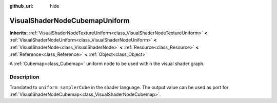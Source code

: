 :github_url: hide

.. Generated automatically by doc/tools/makerst.py in Godot's source tree.
.. DO NOT EDIT THIS FILE, but the VisualShaderNodeCubemapUniform.xml source instead.
.. The source is found in doc/classes or modules/<name>/doc_classes.

.. _class_VisualShaderNodeCubemapUniform:

VisualShaderNodeCubemapUniform
==============================

**Inherits:** :ref:`VisualShaderNodeTextureUniform<class_VisualShaderNodeTextureUniform>` **<** :ref:`VisualShaderNodeUniform<class_VisualShaderNodeUniform>` **<** :ref:`VisualShaderNode<class_VisualShaderNode>` **<** :ref:`Resource<class_Resource>` **<** :ref:`Reference<class_Reference>` **<** :ref:`Object<class_Object>`

A :ref:`Cubemap<class_Cubemap>` uniform node to be used within the visual shader graph.

Description
-----------

Translated to ``uniform samplerCube`` in the shader language. The output value can be used as port for :ref:`VisualShaderNodeCubemap<class_VisualShaderNodeCubemap>`.


